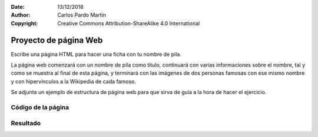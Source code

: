 ﻿:Date: 13/12/2018
:Author: Carlos Pardo Martín
:Copyright: Creative Commons Attribution-ShareAlike 4.0 International

.. _html-ex-namecard:

Proyecto de página Web
======================
Escribe una página HTML para hacer una ficha con tu nombre 
de pila.

La página web comenzará con un nombre de pila como título,
continuará con varias informaciones sobre el nombre, tal y
como se muestra al final de esta página, y terminará con 
las imágenes de dos personas famosas con ese mismo nombre 
y con hipervínculos a la Wikipedia de cada famoso.

Se adjunta un ejemplo de estructura de página web para que
sirva de guía a la hora de hacer el ejercicio.


Código de la página
-------------------

.. image:: html/_thumbs/html-ex-namecard-html.png


.. `Editor online de código HTML <https://html5-editor.net/>`__



Resultado
---------

.. image:: html/_thumbs/html-ex-namecard-web.png
